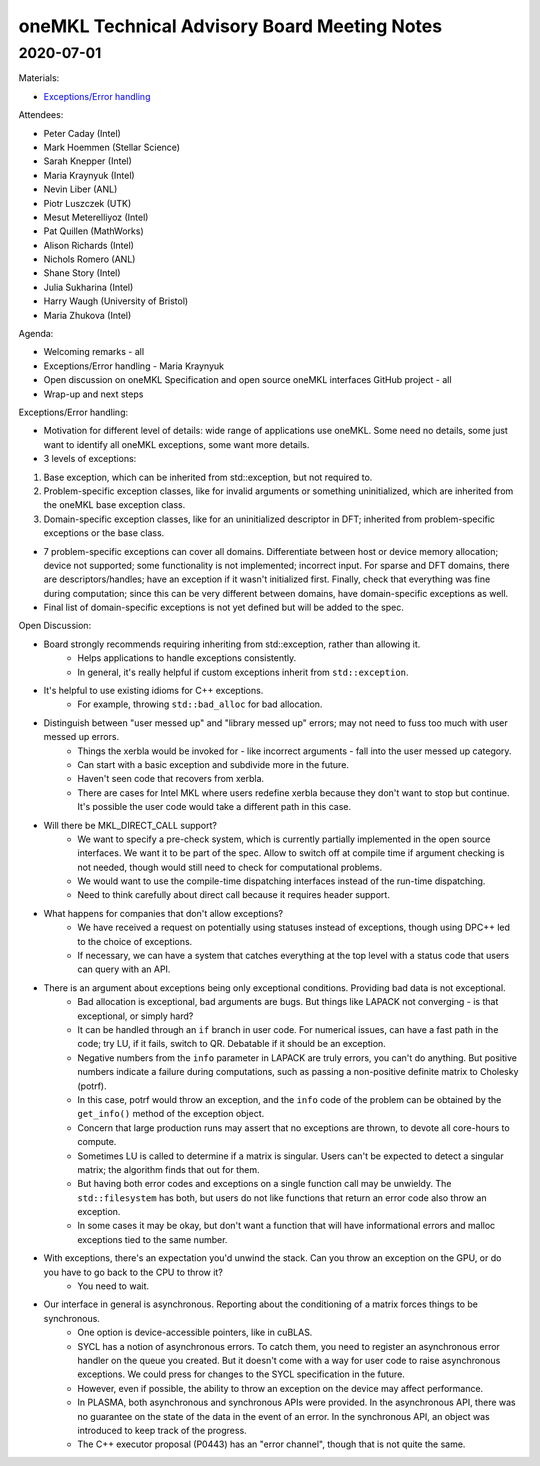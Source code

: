=============================================
oneMKL Technical Advisory Board Meeting Notes
=============================================

2020-07-01
==========

Materials:

* `Exceptions/Error handling <../presentations/2020-07-01_Slides.pdf>`__

Attendees:

* Peter Caday (Intel)
* Mark Hoemmen (Stellar Science)
* Sarah Knepper (Intel)
* Maria Kraynyuk (Intel)
* Nevin Liber (ANL)
* Piotr Luszczek (UTK)
* Mesut Meterelliyoz (Intel)
* Pat Quillen (MathWorks)
* Alison Richards (Intel)
* Nichols Romero (ANL)
* Shane Story (Intel)
* Julia Sukharina (Intel)
* Harry Waugh (University of Bristol)
* Maria Zhukova (Intel)

Agenda:

* Welcoming remarks - all
* Exceptions/Error handling - Maria Kraynyuk
* Open discussion on oneMKL Specification and open source oneMKL interfaces GitHub project - all
* Wrap-up and next steps

Exceptions/Error handling:

* Motivation for different level of details: wide range of applications use oneMKL.  Some need no details, some just want to identify all oneMKL exceptions, some want more details.

* 3 levels of exceptions:

1. Base exception, which can be inherited from std::exception, but not required to.
2. Problem-specific exception classes, like for invalid arguments or something uninitialized, which are inherited from the oneMKL base exception class.
3. Domain-specific exception classes, like for an uninitialized descriptor in DFT; inherited from problem-specific exceptions or the base class.

* 7 problem-specific exceptions can cover all domains.  Differentiate between host or device memory allocation; device not supported; some functionality is not implemented; incorrect input. For sparse and DFT domains, there are descriptors/handles; have an exception if it wasn't initialized first. Finally, check that everything was fine during computation; since this can be very different between domains, have domain-specific exceptions as well.
* Final list of domain-specific exceptions is not yet defined but will be added to the spec.

Open Discussion:

* Board strongly recommends requiring inheriting from std::exception, rather than allowing it.
   * Helps applications to handle exceptions consistently.
   * In general, it's really helpful if custom exceptions inherit from ``std::exception``.

* It's helpful to use existing idioms for C++ exceptions.
   * For example, throwing ``std::bad_alloc`` for bad allocation.

* Distinguish between "user messed up" and "library messed up" errors; may not need to fuss too much with user messed up errors.
   * Things the xerbla would be invoked for - like incorrect arguments - fall into the user messed up category.
   * Can start with a basic exception and subdivide more in the future.
   * Haven't seen code that recovers from xerbla.
   * There are cases for Intel MKL where users redefine xerbla because they don't want to stop but continue. It's possible the user code would take a different path in this case.

* Will there be MKL_DIRECT_CALL support?
   * We want to specify a pre-check system, which is currently partially implemented in the open source interfaces.  We want it to be part of the spec.  Allow to switch off at compile time if argument checking is not needed, though would still need to check for computational problems.
   * We would want to use the compile-time dispatching interfaces instead of the run-time dispatching.
   * Need to think carefully about direct call because it requires header support.

* What happens for companies that don't allow exceptions?
   * We have received a request on potentially using statuses instead of exceptions, though using DPC++ led to the choice of exceptions.
   * If necessary, we can have a system that catches everything at the top level with a status code that users can query with an API.

* There is an argument about exceptions being only exceptional conditions.  Providing bad data is not exceptional.
   * Bad allocation is exceptional, bad arguments are bugs. But things like LAPACK not converging - is that exceptional, or simply hard?
   * It can be handled through an ``if`` branch in user code.  For numerical issues, can have a fast path in the code; try LU, if it fails, switch to QR.  Debatable if it should be an exception.
   * Negative numbers from the ``info`` parameter in LAPACK are truly errors, you can't do anything. But positive numbers indicate a failure during computations, such as passing a non-positive definite matrix to Cholesky (potrf).
   * In this case, potrf would throw an exception, and the ``info`` code of the problem can be obtained by the ``get_info()`` method of the exception object.
   * Concern that large production runs may assert that no exceptions are thrown, to devote all core-hours to compute.
   * Sometimes LU is called to determine if a matrix is singular.  Users can't be expected to detect a singular matrix; the algorithm finds that out for them.
   * But having both error codes and exceptions on a single function call may be unwieldy. The ``std::filesystem`` has both, but users do not like functions that return an error code also throw an exception.
   * In some cases it may be okay, but don't want a function that will have informational errors and malloc exceptions tied to the same number.

* With exceptions, there's an expectation you'd unwind the stack. Can you throw an exception on the GPU, or do you have to go back to the CPU to throw it?
   * You need to wait.

* Our interface in general is asynchronous. Reporting about the conditioning of a matrix forces things to be synchronous.
   * One option is device-accessible pointers, like in cuBLAS.
   * SYCL has a notion of asynchronous errors.  To catch them, you need to register an asynchronous error handler on the queue you created.  But it doesn't come with a way for user code to raise asynchronous exceptions.  We could press for changes to the SYCL specification in the future.
   * However, even if possible, the ability to throw an exception on the device may affect performance.
   * In PLASMA, both asynchronous and synchronous APIs were provided. In the asynchronous API, there was no guarantee on the state of the data in the event of an error.  In the synchronous API, an object was introduced to keep track of the progress.
   * The C++ executor proposal (P0443) has an "error channel", though that is not quite the same.
